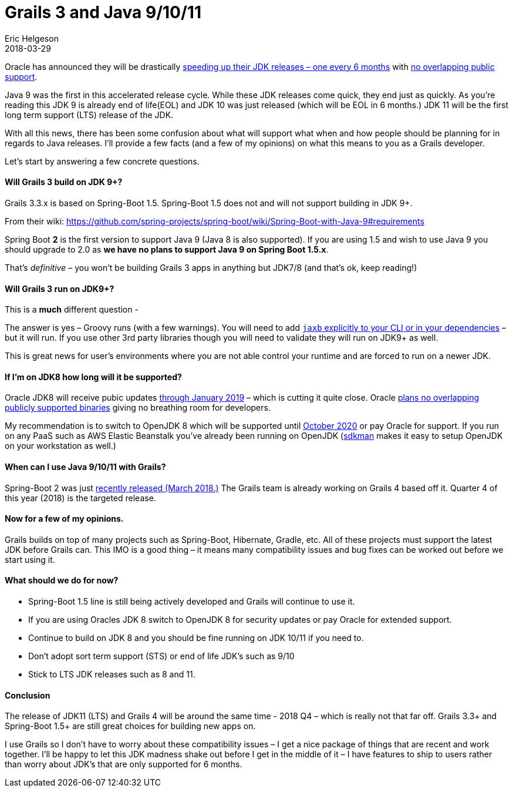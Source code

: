 = Grails 3 and Java 9/10/11
Eric Helgeson
2018-03-29
:jbake-type: post
:jbake-status: published
:jbake-tags: blog
:jbake-description: Sorting out Oracles new JDK release schedule and Grails 3.
:idprefix:

Oracle has announced they will be drastically http://www.oracle.com/technetwork/java/eol-135779.html[speeding up their JDK releases – one every 6 months] with https://jaxenter.com/end-life-comes-early-jdk-8-140824.html[no overlapping public support].

Java 9 was the first in this accelerated release cycle. While these JDK releases come quick, they end just as quickly. As you’re reading this JDK 9 is already end of life(EOL) and JDK 10 was just released (which will be EOL in 6 months.) JDK 11 will be the first long term support (LTS) release of the JDK.

With all this news, there has been some confusion about what will support what when and how people should be planning for in regards to Java releases. I’ll provide a few facts (and a few of my opinions) on what this means to you as a Grails developer.

Let’s start by answering a few concrete questions.

#### Will Grails 3 build on JDK 9+?

Grails 3.3.x is based on Spring-Boot 1.5. Spring-Boot 1.5 does not and will not support building in JDK 9+.

From their wiki: https://github.com/spring-projects/spring-boot/wiki/Spring-Boot-with-Java-9#requirements

****
Spring Boot **2** is the first version to support Java 9 (Java 8 is also supported). If you are using 1.5 and wish to use Java 9 you should upgrade to 2.0 as **we have no plans to support Java 9 on Spring Boot 1.5.x**.
****

That’s __definitive__ – you won’t be building Grails 3 apps in anything but JDK7/8 (and that’s ok, keep reading!)

#### Will Grails 3 run on JDK9+?

This is a **much** different question -

The answer is yes – Groovy runs (with a few warnings). You will need to add https://github.com/spring-projects/spring-boot/wiki/Spring-Boot-with-Java-9#jaxb[`jaxb` explicitly to your CLI or in your dependencies] – but it will run. If you use other 3rd party libraries though you will need to validate they will run on JDK9+ as well.

This is great news for user’s environments where you are not able control your runtime and are forced to run on a newer JDK.

#### If I’m on JDK8 how long will it be supported?

Oracle JDK8 will receive pubic updates http://www.oracle.com/technetwork/java/eol-135779.html[through January 2019]  – which is cutting it quite close. Oracle https://jaxenter.com/end-life-comes-early-jdk-8-140824.html[plans no overlapping publicly supported binaries] giving no breathing room for developers.

My recommendation is to switch to OpenJDK 8 which will be supported until https://access.redhat.com/articles/1299013[October 2020] or pay Oracle for support. If you run on any PaaS such as AWS Elastic Beanstalk you’ve already been running on OpenJDK (http://sdkman.io/[sdkman] makes it easy to setup OpenJDK on your workstation as well.)

#### When can I use Java 9/10/11 with Grails?

Spring-Boot 2 was just https://spring.io/blog/2018/03/01/spring-boot-2-0-goes-ga[recently released (March 2018.)] The Grails team is already working on Grails 4 based off it. Quarter 4 of this year (2018) is the targeted release.

#### Now for a few of my opinions.

Grails builds on top of many projects such as Spring-Boot, Hibernate, Gradle, etc. All of these projects must support the latest JDK before Grails can. This IMO is a good thing – it means many compatibility issues and bug fixes can be worked out before we start using it.

#### What should we do for now?

* Spring-Boot 1.5 line is still being actively developed and Grails will continue to use it.

* If you are using Oracles JDK 8 switch to OpenJDK 8 for security updates or pay Oracle for extended support.

* Continue to build on JDK 8 and you should be fine running on JDK 10/11 if you need to.

* Don’t adopt sort term support (STS) or end of life JDK’s such as 9/10

* Stick to LTS JDK releases such as 8 and 11.

#### Conclusion

The release of JDK11 (LTS) and Grails 4 will be around the same time - 2018 Q4 – which is really not that far off. Grails 3.3+ and Spring-Boot 1.5+ are still great choices for building new apps on.

I use Grails so I don’t have to worry about these compatibility issues – I get a nice package of things that are recent and work together. I’ll be happy to let this JDK madness shake out before I get in the middle of it – I have features to ship to users rather than worry about JDK’s that are only supported for 6 months.
